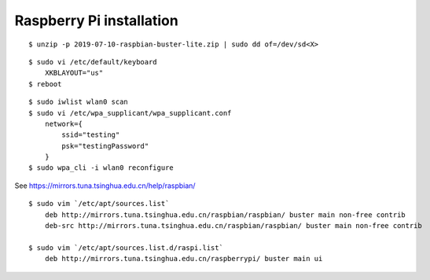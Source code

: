 Raspberry Pi installation
=========================

::

    $ unzip -p 2019-07-10-raspbian-buster-lite.zip | sudo dd of=/dev/sd<X>


::

    $ sudo vi /etc/default/keyboard    
        XKBLAYOUT="us"
    $ reboot
    

::

    $ sudo iwlist wlan0 scan
    $ sudo vi /etc/wpa_supplicant/wpa_supplicant.conf
        network={
            ssid="testing"
            psk="testingPassword"
        }
    $ sudo wpa_cli -i wlan0 reconfigure

See https://mirrors.tuna.tsinghua.edu.cn/help/raspbian/

::

    $ sudo vim `/etc/apt/sources.list`
        deb http://mirrors.tuna.tsinghua.edu.cn/raspbian/raspbian/ buster main non-free contrib
        deb-src http://mirrors.tuna.tsinghua.edu.cn/raspbian/raspbian/ buster main non-free contrib

    $ sudo vim `/etc/apt/sources.list.d/raspi.list`
        deb http://mirrors.tuna.tsinghua.edu.cn/raspberrypi/ buster main ui

